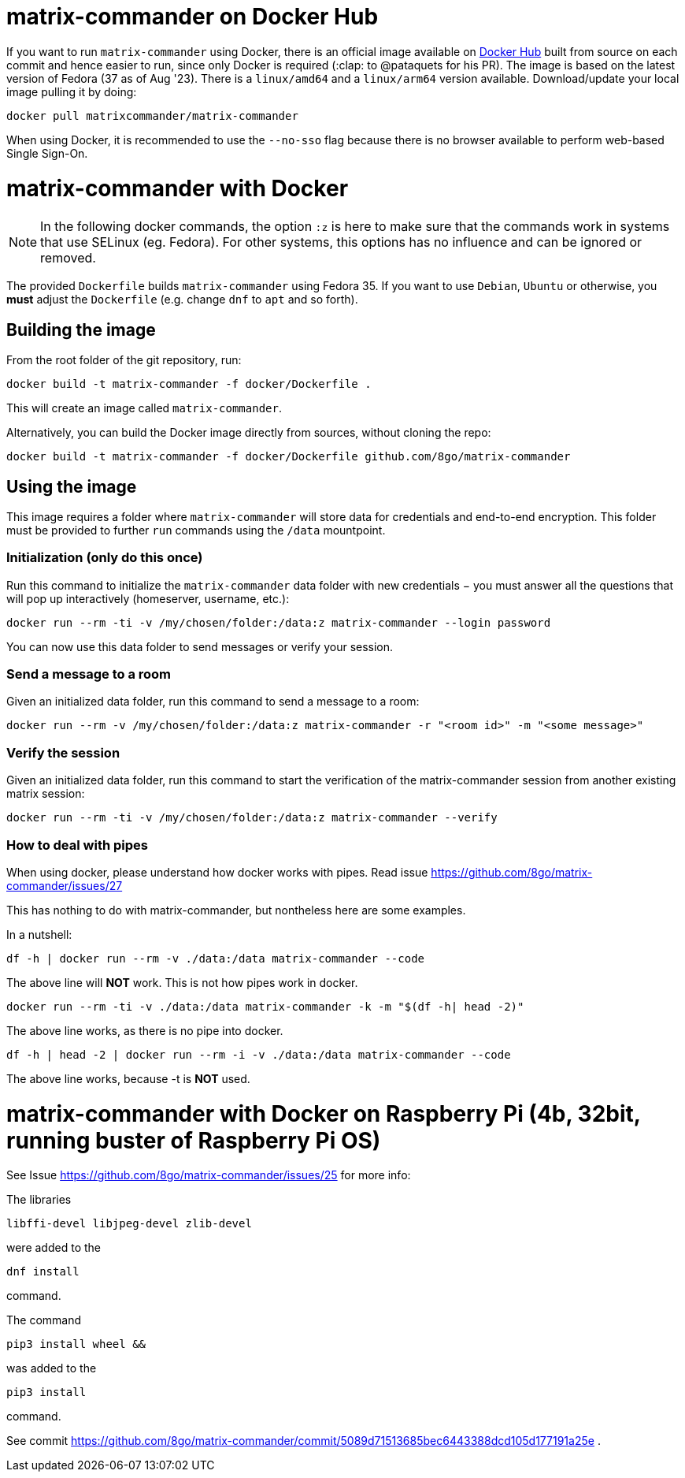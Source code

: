 = matrix-commander on Docker Hub

If you want to run `matrix-commander` using Docker, there is an official image
available on https://hub.docker.com/r/matrixcommander/matrix-commander[Docker Hub]
built from source on each commit and hence easier to run, since only Docker is
required (:clap: to @pataquets for his PR).
The image is based on the latest version of Fedora (37 as of Aug '23).
There is a `linux/amd64` and a `linux/arm64` version available.
Download/update your local image pulling it by doing:

```
docker pull matrixcommander/matrix-commander
```

When using Docker, it is recommended to use the `--no-sso` flag because
there is no browser available to perform web-based Single Sign-On.

= matrix-commander with Docker

NOTE: In the following docker commands, the option `:z` is here to make sure that the commands work in systems that use SELinux (eg. Fedora).
For other systems, this options has no influence and can be ignored or removed.

The provided `Dockerfile` builds `matrix-commander` using Fedora 35. If you want to use `Debian`, `Ubuntu` or otherwise, you *must* adjust the `Dockerfile` (e.g. change `dnf` to `apt` and so forth).

== Building the image

From the root folder of the git repository, run:

```
docker build -t matrix-commander -f docker/Dockerfile .
```

This will create an image called `matrix-commander`.

Alternatively, you can build the Docker image directly from sources, without cloning the repo:
```
docker build -t matrix-commander -f docker/Dockerfile github.com/8go/matrix-commander
```

== Using the image

This image requires a folder where `matrix-commander` will store data for credentials and end-to-end encryption.
This folder must be provided to further `run` commands using the `/data` mountpoint.

=== Initialization (only do this once)

Run this command to initialize the `matrix-commander` data folder with new credentials − you must answer all the questions that will pop up interactively (homeserver, username, etc.):
```
docker run --rm -ti -v /my/chosen/folder:/data:z matrix-commander --login password
```

You can now use this data folder to send messages or verify your session.


=== Send a message to a room

Given an initialized data folder, run this command to send a message to a room:
```bash
docker run --rm -v /my/chosen/folder:/data:z matrix-commander -r "<room id>" -m "<some message>"
```

=== Verify the session

Given an initialized data folder, run this command to start the verification of the matrix-commander session from another existing matrix session:
```
docker run --rm -ti -v /my/chosen/folder:/data:z matrix-commander --verify
```

=== How to deal with pipes

When using docker, please understand how docker works with pipes. Read issue https://github.com/8go/matrix-commander/issues/27

This has nothing to do with matrix-commander, but nontheless here are some examples.

In a nutshell:
```bash
df -h | docker run --rm -v ./data:/data matrix-commander --code
```
The above line will *NOT* work. This is not how pipes work in docker.
```bash
docker run --rm -ti -v ./data:/data matrix-commander -k -m "$(df -h| head -2)"
```
The above line works, as there is no pipe into docker.
```bash
df -h | head -2 | docker run --rm -i -v ./data:/data matrix-commander --code
```
The above line works, because -t is *NOT* used.


= matrix-commander with Docker on Raspberry Pi (4b, 32bit, running buster of Raspberry Pi OS)

See Issue https://github.com/8go/matrix-commander/issues/25 for more info:

The libraries
```
libffi-devel libjpeg-devel zlib-devel
```
were added to the
```
dnf install
```
command.

The command
```
pip3 install wheel &&
```
was added to the
```
pip3 install
```
command.

See commit
https://github.com/8go/matrix-commander/commit/5089d71513685bec6443388dcd105d177191a25e
.
